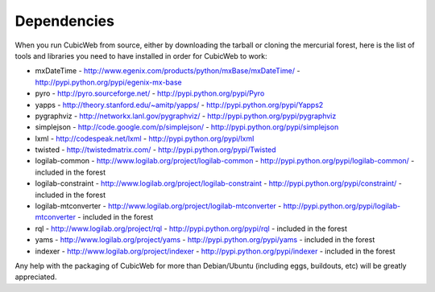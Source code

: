 .. -*- coding: utf-8 -*-

.. _dependencies:

Dependencies
============

When you run CubicWeb from source, either by downloading the tarball or
cloning the mercurial forest, here is the list of tools and libraries you need
to have installed in order for CubicWeb to work:

* mxDateTime - http://www.egenix.com/products/python/mxBase/mxDateTime/ - http://pypi.python.org/pypi/egenix-mx-base

* pyro - http://pyro.sourceforge.net/ - http://pypi.python.org/pypi/Pyro

* yapps - http://theory.stanford.edu/~amitp/yapps/ -
  http://pypi.python.org/pypi/Yapps2

* pygraphviz - http://networkx.lanl.gov/pygraphviz/ -
  http://pypi.python.org/pypi/pygraphviz

* simplejson - http://code.google.com/p/simplejson/ -
  http://pypi.python.org/pypi/simplejson

* lxml - http://codespeak.net/lxml - http://pypi.python.org/pypi/lxml

* twisted - http://twistedmatrix.com/ - http://pypi.python.org/pypi/Twisted

* logilab-common - http://www.logilab.org/project/logilab-common -
  http://pypi.python.org/pypi/logilab-common/ - included in the forest

* logilab-constraint - http://www.logilab.org/project/logilab-constraint -
  http://pypi.python.org/pypi/constraint/ - included in the forest

* logilab-mtconverter - http://www.logilab.org/project/logilab-mtconverter -
  http://pypi.python.org/pypi/logilab-mtconverter - included in the forest

* rql - http://www.logilab.org/project/rql - http://pypi.python.org/pypi/rql -
  included in the forest

* yams - http://www.logilab.org/project/yams - http://pypi.python.org/pypi/yams
  - included in the forest

* indexer - http://www.logilab.org/project/indexer -
  http://pypi.python.org/pypi/indexer - included in the forest

Any help with the packaging of CubicWeb for more than Debian/Ubuntu (including
eggs, buildouts, etc) will be greatly appreciated.
